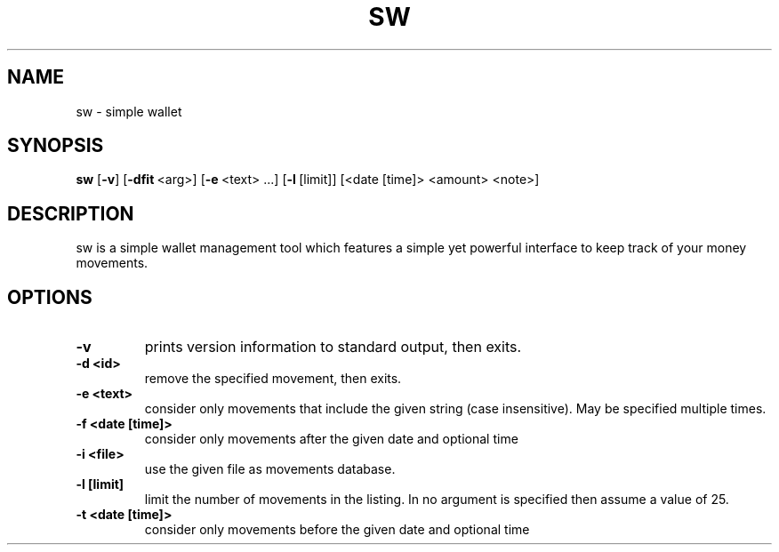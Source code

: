 .TH SW 1 sw\-VERSION
.SH NAME
sw \- simple wallet
.SH SYNOPSIS
.B sw
.RB [ \-v ]\ [ \-dfit \ <arg>]\ [ \-e \ <text>\ ...]\ [ \-l \ [limit]]\ [<date\ [time]\>\ <amount>\ <note>]
.SH DESCRIPTION
sw is a simple wallet management tool which features a simple yet powerful
interface to keep track of your money movements.
.SH OPTIONS
.TP
.B \-v
prints version information to standard output, then exits.
.TP
.B \-d\ <id>
remove the specified movement, then exits.
.TP
.B \-e\ <text>
consider only movements that include the given string (case insensitive). May
be specified multiple times.
.TP
.B \-f\ <date\ [time]>
consider only movements after the given date and optional time
.TP
.B \-i\ <file>
use the given file as movements database.
.TP
.B \-l\ [limit]
limit the number of movements in the listing. In no argument is specified then
assume a value of 25.
.TP
.B \-t\ <date\ [time]>
consider only movements before the given date and optional time

